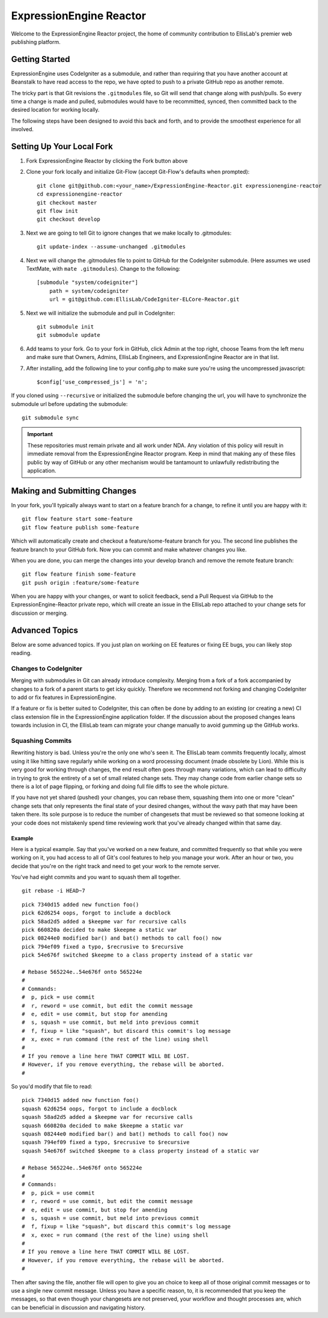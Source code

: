 ########################
ExpressionEngine Reactor
########################

Welcome to the ExpressionEngine Reactor project, the home of community contribution to EllisLab's premier web publishing platform.

***************
Getting Started
***************

ExpressionEngine uses CodeIgniter as a submodule, and rather than requiring that you have another account at Beanstalk to have read access to the repo, we have opted to push to a private GitHub repo as another remote.

The tricky part is that Git revisions the ``.gitmodules`` file, so Git will send that change along with push/pulls.  So every time a change is made and pulled, submodules would have to be recommitted, synced, then committed back to the desired location for working locally.

The following steps have been designed to avoid this back and forth, and to provide the smoothest experience for all involved.

**************************
Setting Up Your Local Fork
**************************

1. Fork ExpressionEngine Reactor by clicking the Fork button above
2. Clone your fork locally and initialize Git-Flow (accept Git-Flow's defaults when prompted)::

	git clone git@github.com:<your_name>/ExpressionEngine-Reactor.git expressionengine-reactor
	cd expressionengine-reactor
	git checkout master
	git flow init
	git checkout develop

3. Next we are going to tell Git to ignore changes that we make locally to .gitmodules::

	git update-index --assume-unchanged .gitmodules

4. Next we will change the .gitmodules file to point to GitHub for the CodeIgniter submodule.  (Here assumes we used TextMate, with ``mate .gitmodules``).  Change to the following::

	[submodule "system/codeigniter"]
	    path = system/codeigniter
	    url = git@github.com:EllisLab/CodeIgniter-ELCore-Reactor.git

5. Next we will initialize the submodule and pull in CodeIgniter::

	git submodule init
	git submodule update

6. Add teams to your fork. Go to your fork in GitHub, click Admin at the top right, choose Teams from the left menu and make sure that Owners, Admins, EllisLab Engineers, and ExpressionEngine Reactor are in that list.

7. After installing, add the following line to your config.php to make sure you're using the uncompressed javascript::

	$config['use_compressed_js'] = 'n';

If you cloned using ``--recursive`` or initialized the submodule before changing the url, you will have to synchronize the submodule url before updating the submodule::

	git submodule sync

.. important:: These repositories must remain private and all work under NDA.  Any violation of this policy will result in immediate removal from the ExpressionEngine Reactor program.  Keep in mind that making any of these files public by way of GitHub or any other mechanism would be tantamount to unlawfully redistributing the application.

*****************************
Making and Submitting Changes
*****************************

In your fork, you'll typically always want to start on a feature branch for a change, to refine it until you are happy with it::

	git flow feature start some-feature
	git flow feature publish some-feature

Which will automatically create and checkout a feature/some-feature branch for you.  The second line publishes the feature branch to your GitHub fork.  Now you can commit and make whatever changes you like.

When you are done, you can merge the changes into your develop branch and remove the remote feature branch::

	git flow feature finish some-feature
	git push origin :feature/some-feature

When you are happy with your changes, or want to solicit feedback, send a Pull Request via GitHub to the ExpressionEngine-Reactor private repo, which will create an issue in the EllisLab repo attached to your change sets for discussion or merging.

***************
Advanced Topics
***************

Below are some advanced topics.  If you just plan on working on EE features or fixing EE bugs, you can likely stop reading.

Changes to CodeIgniter
======================

Merging with submodules in Git can already introduce complexity.  Merging from a fork of a fork accompanied by changes to a fork of a parent starts to get icky quickly.  Therefore we recommend not forking and changing CodeIgniter to add or fix features in ExpressionEngine.

If a feature or fix is better suited to CodeIgniter, this can often be done by adding to an existing (or creating a new) CI class extension file in the ExpressionEngine application folder.  If the discussion about the proposed changes leans towards inclusion in CI, the EllisLab team can migrate your change manually to avoid gumming up the GitHub works.

Squashing Commits
=================

Rewriting history is bad.  Unless you're the only one who's seen it.  The EllisLab team commits frequently locally, almost using it like hitting save regularly while working on a word processing document (made obsolete by Lion).  While this is very good for working through changes, the end result often goes through many variations, which can lead to difficulty in trying to grok the entirety of a set of small related change sets.  They may change code from earlier change sets so there is a lot of page flipping, or forking and doing full file diffs to see the whole picture.

If you have not yet shared (pushed) your changes, you can rebase them, squashing them into one or more "clean" change sets that only represents the final state of your desired changes, without the wavy path that may have been taken there.  Its sole purpose is to reduce the number of changesets that must be reviewed so that someone looking at your code does not mistakenly spend time reviewing work that you've already changed within that same day.

Example
*******

Here is a typical example.  Say that you've worked on a new feature, and committed
frequently so that while you were working on it, you had access to all of Git's cool
features to help you manage your work.  After an hour or two, you decide that you're
on the right track and need to get your work to the remote server.

You've had eight commits and you want to squash them all together.

::

	git rebase -i HEAD~7

::

	pick 7340d15 added new function foo()
	pick 62d6254 oops, forgot to include a docblock
	pick 58ad2d5 added a $keepme var for recursive calls
	pick 660820a decided to make $keepme a static var
	pick 08244e0 modified bar() and bat() methods to call foo() now
	pick 794ef09 fixed a typo, $recrusive to $recursive
	pick 54e676f switched $keepme to a class property instead of a static var
	
	# Rebase 565224e..54e676f onto 565224e
	#
	# Commands:
	#  p, pick = use commit
	#  r, reword = use commit, but edit the commit message
	#  e, edit = use commit, but stop for amending
	#  s, squash = use commit, but meld into previous commit
	#  f, fixup = like "squash", but discard this commit's log message
	#  x, exec = run command (the rest of the line) using shell
	#
	# If you remove a line here THAT COMMIT WILL BE LOST.
	# However, if you remove everything, the rebase will be aborted.
	#

So you'd modify that file to read:

::

	pick 7340d15 added new function foo()
	squash 62d6254 oops, forgot to include a docblock
	squash 58ad2d5 added a $keepme var for recursive calls
	squash 660820a decided to make $keepme a static var
	squash 08244e0 modified bar() and bat() methods to call foo() now
	squash 794ef09 fixed a typo, $recrusive to $recursive
	squash 54e676f switched $keepme to a class property instead of a static var

	# Rebase 565224e..54e676f onto 565224e
	#
	# Commands:
	#  p, pick = use commit
	#  r, reword = use commit, but edit the commit message
	#  e, edit = use commit, but stop for amending
	#  s, squash = use commit, but meld into previous commit
	#  f, fixup = like "squash", but discard this commit's log message
	#  x, exec = run command (the rest of the line) using shell
	#
	# If you remove a line here THAT COMMIT WILL BE LOST.
	# However, if you remove everything, the rebase will be aborted.
	#

Then after saving the file, another file will open to give you an choice
to keep all of those original commit messages or to use a single new
commit message.  Unless you have a specific reason, to, it is recommended that you keep
the messages, so that even though your changesets are not preserved,
your workflow and thought processes are, which can be beneficial in
discussion and navigating history.